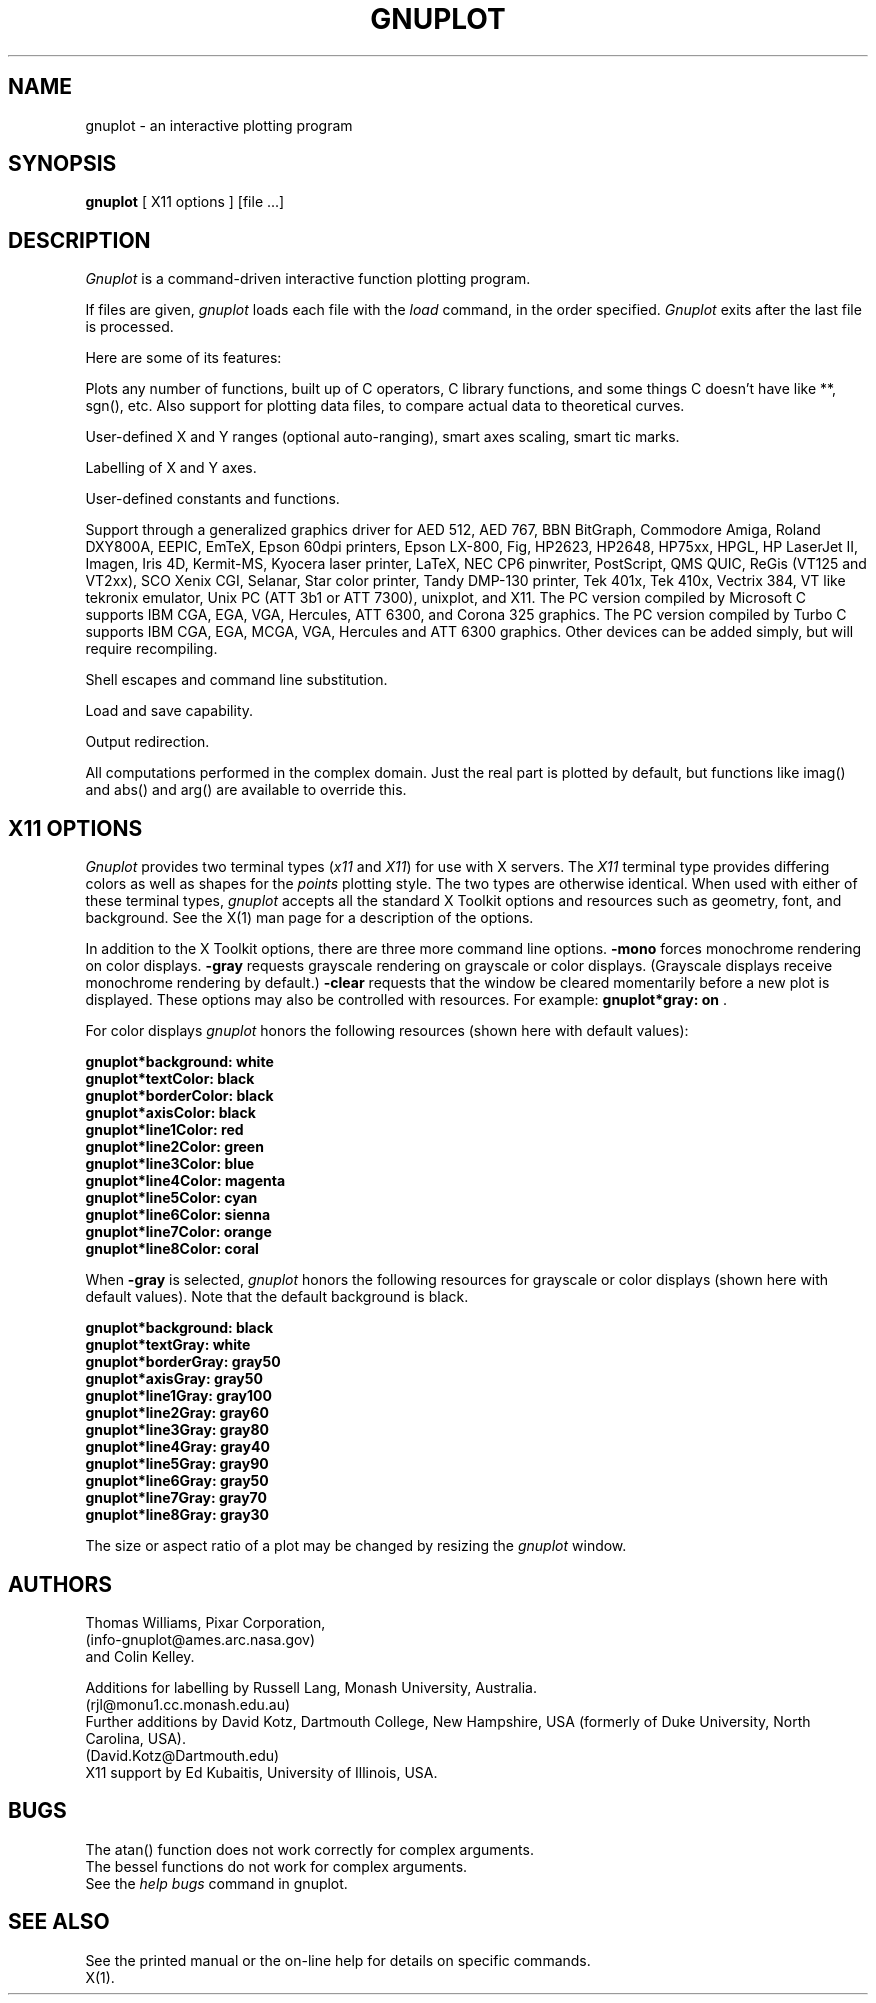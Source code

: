 .\" dummy line
.TH GNUPLOT 1 "31 August 1990"
.UC 4
.SH NAME
gnuplot \- an interactive plotting program
.SH SYNOPSIS
.B gnuplot
[ X11 options ] [file ...]
.br
.SH DESCRIPTION
.I Gnuplot 
is a command-driven interactive function plotting program.
.PP
If files are given, 
.I gnuplot 
loads each file with the 
.I load
command, in the order specified.
.I Gnuplot 
exits after the last file is processed.
.PP
Here are some of its features:
.PP
Plots any number of functions, built up of C operators, C library
functions, and some things C doesn't have like **, sgn(), etc.  Also
support for plotting data files, to compare actual
data to theoretical curves.
.PP
User-defined X and Y ranges (optional auto-ranging), smart axes scaling,
smart tic marks.
.PP
Labelling of X and Y axes.
.PP
User-defined constants and functions.
.PP
Support through a generalized graphics driver for
AED 512,
AED 767,
BBN BitGraph,
Commodore Amiga,
Roland DXY800A,
EEPIC,
EmTeX,
Epson 60dpi printers,
Epson LX-800,
Fig, 
HP2623,
HP2648,
HP75xx,
HPGL,
HP LaserJet II,
Imagen,
Iris 4D,
Kermit-MS,
Kyocera laser printer,
LaTeX,
NEC CP6 pinwriter,
PostScript,
QMS QUIC,
ReGis (VT125 and VT2xx),
SCO Xenix CGI,
Selanar,
Star color printer,
Tandy DMP-130 printer,
Tek 401x,
Tek 410x,
Vectrix 384,
VT like tekronix emulator,
Unix PC (ATT 3b1 or ATT 7300),
unixplot,  
and X11.
The PC version compiled by Microsoft C
supports IBM CGA, EGA, VGA, Hercules, ATT 6300,
and Corona 325 graphics.  
The PC version compiled by Turbo C
supports IBM CGA, EGA, MCGA, VGA, Hercules and ATT 6300 graphics.  
Other devices can be added simply, but will require recompiling.
.PP
Shell escapes and command line substitution.
.PP
Load and save capability.
.PP
Output redirection.
.PP
All computations performed in the complex domain.  Just the real part is
plotted by default, but functions like imag() and abs() and arg() are
available to override this.
.SH X11 OPTIONS
.I Gnuplot 
provides two terminal types (\fIx11\fP and \fIX11\fP) for use
with X servers. The \fIX11\fP terminal type provides differing colors as well 
as shapes for the \fIpoints\fP plotting style. The two types are otherwise 
identical.  When used with either of these terminal types, \fIgnuplot\fP
accepts all the standard X Toolkit options and resources such as geometry, font,
and background. See the X(1) man page for a description of
the options. 
.PP
In addition to the X Toolkit options, there are three more
command line options. \fB\-mono\fP forces monochrome rendering on
color displays.
\fB\-gray\fP requests grayscale rendering on grayscale or color displays. 
(Grayscale displays receive monochrome rendering by default.) 
\fB\-clear\fP requests that the window be cleared momentarily before a
new plot is displayed. These options may also be controlled with resources.
For example: \fBgnuplot*gray: on\fP .

For color displays \fIgnuplot\fP honors 
the following resources (shown here with default values):
.sp
.B  "gnuplot*background: white"
.br 
.B  "gnuplot*textColor: black"
.br 
.B  "gnuplot*borderColor: black"
.br 
.B  "gnuplot*axisColor: black"
.br 
.B  "gnuplot*line1Color: red"
.br 
.B  "gnuplot*line2Color: green"
.br 
.B  "gnuplot*line3Color: blue"
.br 
.B  "gnuplot*line4Color: magenta"
.br 
.B  "gnuplot*line5Color: cyan"
.br 
.B  "gnuplot*line6Color: sienna"
.br 
.B  "gnuplot*line7Color: orange"
.br 
.B  "gnuplot*line8Color: coral"
.br 

When \fB\-gray\fP is selected, \fIgnuplot\fP honors 
the following resources for grayscale or color displays (shown here with 
default values). Note that the default background is black.
.sp
.B  "gnuplot*background: black"
.br 
.B  "gnuplot*textGray: white"
.br 
.B  "gnuplot*borderGray: gray50"
.br 
.B  "gnuplot*axisGray: gray50"
.br 
.B  "gnuplot*line1Gray: gray100"
.br 
.B  "gnuplot*line2Gray: gray60"
.br 
.B  "gnuplot*line3Gray: gray80"
.br 
.B  "gnuplot*line4Gray: gray40"
.br 
.B  "gnuplot*line5Gray: gray90"
.br 
.B  "gnuplot*line6Gray: gray50"
.br 
.B  "gnuplot*line7Gray: gray70"
.br 
.B  "gnuplot*line8Gray: gray30"
.br 

.PP
The size or aspect ratio of a plot may be changed by resizing the
.I gnuplot
window.
.SH AUTHORS
Thomas Williams, Pixar Corporation, 
.br
(info-gnuplot@ames.arc.nasa.gov)
.br
and Colin Kelley.
.PP
Additions for labelling by Russell Lang, Monash University, Australia.
.br
(rjl@monu1.cc.monash.edu.au)
.br
Further additions by David Kotz, Dartmouth College, New Hampshire, USA
(formerly of Duke University, North Carolina, USA).  
.br
(David.Kotz@Dartmouth.edu)
.br
X11 support by Ed Kubaitis, University of Illinois, USA.
.SH BUGS
The atan() function does not work correctly for complex arguments.
.br
The bessel functions do not work for complex arguments.
.br
See the 
.I help bugs
command in gnuplot.
.SH SEE ALSO
See the printed manual or the on-line help for details on specific commands.
.br
X(1).
